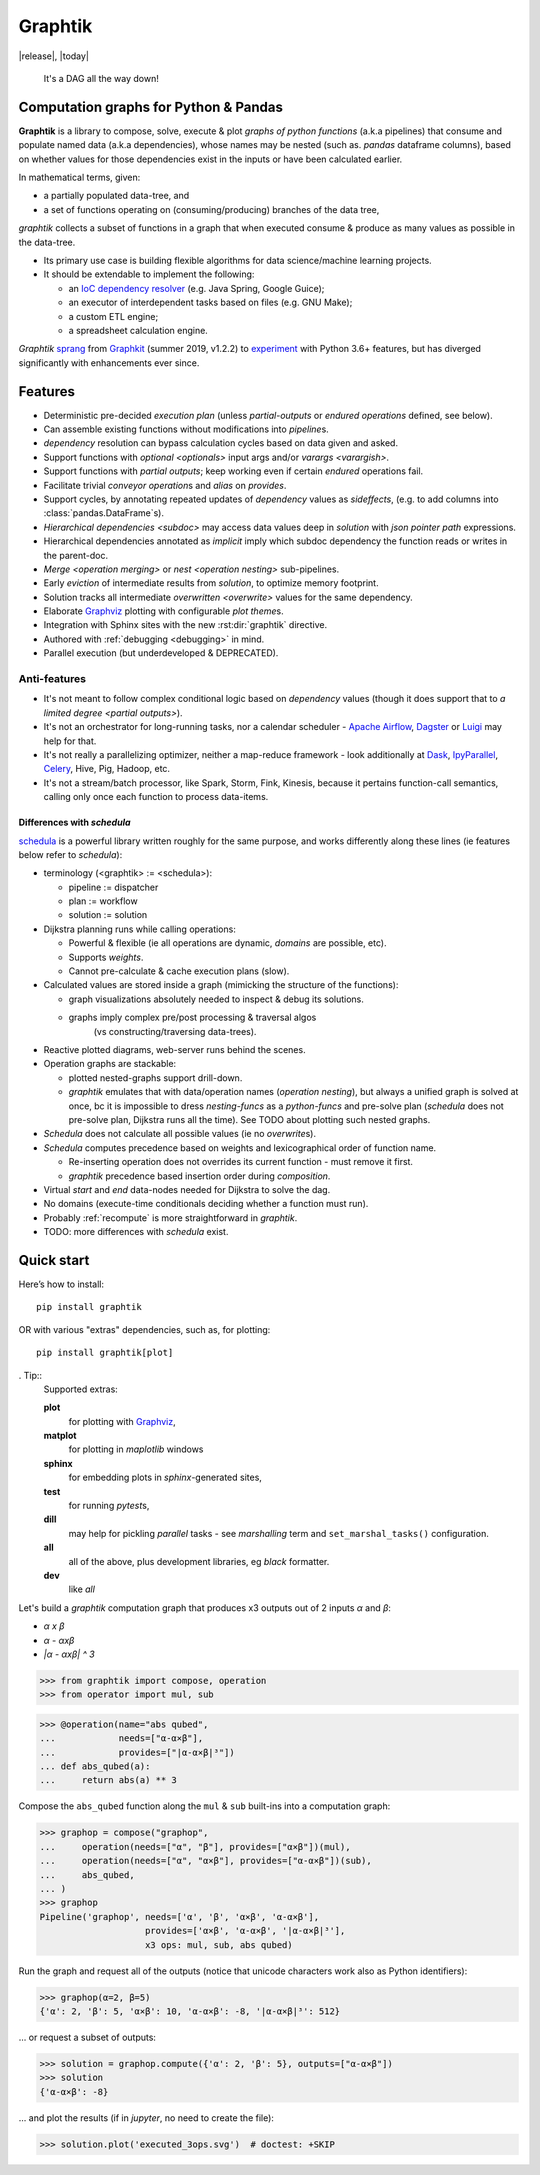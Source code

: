 Graphtik
========

|release|, |today| |gh-version| |pypi-version| |python-ver|
|dev-status| |ci-status| |doc-status| |cover-status|
|codestyle| |proj-lic|

|gh-watch| |gh-star| |gh-fork| |gh-issues|

.. epigraph::

    It's a DAG all the way down!

    |sample-plot|

Computation graphs for Python & Pandas
--------------------------------------

**Graphtik** is a library to compose, solve, execute & plot *graphs of python functions*
(a.k.a pipelines) that consume and populate named data
(a.k.a dependencies), whose names may be nested (such as. *pandas* dataframe columns),
based on whether values for those dependencies exist in the inputs or
have been calculated earlier.

In mathematical terms, given:

- a partially populated data-tree, and
- a set of functions operating on (consuming/producing) branches of the data tree,

*graphtik* collects a subset of functions in a graph that when executed
consume & produce as many values as possible in the data-tree.

|usage-overview|

- Its primary use case is building flexible algorithms for data science/machine learning projects.
- It should be extendable to implement the following:

  - an `IoC dependency resolver <https://en.wikipedia.org/wiki/Dependency_injection>`_
    (e.g. Java Spring, Google Guice);
  - an executor of interdependent tasks based on files (e.g. GNU Make);
  - a custom ETL engine;
  - a spreadsheet calculation engine.

*Graphtik* `sprang <https://docs.google.com/spreadsheets/d/1HPgtg2l6v3uDS81hLOcFOZxIBLCnHGrcFOh3pFRIDio/edit#gid=0>`_
from `Graphkit`_ (summer 2019, v1.2.2) to `experiment
<https://github.com/yahoo/graphkit/issues/>`_ with Python 3.6+ features,
but has diverged significantly with enhancements ever since.

.. _features:

Features
--------

- Deterministic pre-decided `execution plan` (unless *partial-outputs* or
  *endured operations* defined, see below).
- Can assemble existing functions without modifications into `pipeline`\s.
- `dependency` resolution can bypass calculation cycles based on data given and asked.
- Support functions with `optional <optionals>` input args and/or `varargs <varargish>`.
- Support functions with `partial outputs`; keep working even if certain `endured` operations fail.
- Facilitate trivial `conveyor operation`\s and `alias` on `provides`.
- Support cycles, by annotating repeated updates of `dependency` values as `sideffects`,
  (e.g. to add columns into :class:`pandas.DataFrame`\s).
- `Hierarchical dependencies <subdoc>` may access data values deep in `solution`
  with `json pointer path` expressions.
- Hierarchical dependencies annotated as `implicit` imply which subdoc dependency
  the function reads or writes in the parent-doc.
- `Merge <operation merging>` or `nest <operation nesting>` sub-pipelines.
- Early `eviction` of intermediate results from `solution`, to optimize memory footprint.
- Solution tracks all intermediate `overwritten <overwrite>` values for the same dependency.
- Elaborate `Graphviz`_ plotting with configurable `plot theme`\s.
- Integration with Sphinx sites with the new :rst:dir:`graphtik` directive.
- Authored with :ref:`debugging <debugging>` in mind.
- Parallel execution (but underdeveloped & DEPRECATED).

Anti-features
^^^^^^^^^^^^^

- It's not meant to follow complex conditional logic based on `dependency` values
  (though it does support that to `a limited degree <partial outputs>`).

- It's not an orchestrator for long-running tasks, nor a calendar scheduler -
  `Apache Airflow <https://airflow.apache.org/>`_, `Dagster
  <https://github.com/dagster-io/dagster>`_ or `Luigi <https://luigi.readthedocs.io/>`_
  may help for that.

- It's not really a parallelizing optimizer, neither a map-reduce framework - look
  additionally at `Dask <https://dask.org/>`_, `IpyParallel
  <https://ipyparallel.readthedocs.io/en/latest/>`_, `Celery
  <https://docs.celeryproject.org/en/stable/getting-started/introduction.html>`_,
  Hive, Pig, Hadoop, etc.

- It's not a stream/batch processor, like Spark, Storm, Fink, Kinesis,
  because it pertains function-call semantics, calling only once each function
  to process data-items.

Differences with *schedula*
%%%%%%%%%%%%%%%%%%%%%%%%%%%

`schedula <https://schedula.readthedocs.io/>`_ is a powerful library written roughly
for the same purpose, and works differently along these lines
(ie features below refer to *schedula*):

- terminology (<graphtik> := <schedula>):

  - pipeline := dispatcher
  - plan := workflow
  - solution := solution

- Dijkstra planning runs while calling operations:

  - Powerful & flexible (ie all operations are dynamic, *domains* are possible, etc).
  - Supports *weights*.
  - Cannot pre-calculate & cache execution plans (slow).

- Calculated values are stored inside a graph (mimicking the structure of the functions):

  - graph visualizations absolutely needed to inspect & debug its solutions.
  - graphs imply complex pre/post processing & traversal algos
      (vs constructing/traversing data-trees).

- Reactive plotted diagrams, web-server runs behind the scenes.
- Operation graphs are stackable:

  - plotted nested-graphs support drill-down.
  - *graphtik* emulates that with data/operation names (`operation nesting`),
    but always a unified graph is solved at once,
    bc it is impossible to dress *nesting-funcs* as a *python-funcs* and pre-solve plan
    (*schedula* does not pre-solve plan, Dijkstra runs all the time).
    See TODO about plotting such nested graphs.

- *Schedula* does not calculate all possible values (ie no `overwrite`\s).
- *Schedula* computes precedence based on weights and lexicographical order of function name.

  - Re-inserting operation does not overrides its current function - must remove it first.
  - *graphtik* precedence based insertion order during `composition`.

- Virtual *start* and *end* data-nodes needed for Dijkstra to solve the dag.
- No domains (execute-time conditionals deciding whether a function must run).
- Probably :ref:`recompute` is more straightforward in *graphtik*.
- TODO: more differences with *schedula* exist.

Quick start
-----------
Here’s how to install:

::

   pip install graphtik

OR with various "extras" dependencies, such as, for plotting::

   pip install graphtik[plot]

. Tip::
    Supported extras:

    **plot**
        for plotting with `Graphviz`_,
    **matplot**
        for plotting in *maplotlib* windows
    **sphinx**
        for embedding plots in *sphinx*\-generated sites,
    **test**
        for running *pytest*\s,
    **dill**
        may help for pickling `parallel` tasks - see `marshalling` term
        and ``set_marshal_tasks()`` configuration.
    **all**
        all of the above, plus development libraries, eg *black* formatter.
    **dev**
        like *all*

Let's build a *graphtik* computation graph that produces x3 outputs
out of 2 inputs `α` and `β`:

- `α x β`
- `α - αxβ`
- `|α - αxβ| ^ 3`

..

>>> from graphtik import compose, operation
>>> from operator import mul, sub

>>> @operation(name="abs qubed",
...            needs=["α-α×β"],
...            provides=["|α-α×β|³"])
... def abs_qubed(a):
...     return abs(a) ** 3

Compose the ``abs_qubed`` function along the ``mul`` & ``sub``  built-ins
into a computation graph:

>>> graphop = compose("graphop",
...     operation(needs=["α", "β"], provides=["α×β"])(mul),
...     operation(needs=["α", "α×β"], provides=["α-α×β"])(sub),
...     abs_qubed,
... )
>>> graphop
Pipeline('graphop', needs=['α', 'β', 'α×β', 'α-α×β'],
                    provides=['α×β', 'α-α×β', '|α-α×β|³'],
                    x3 ops: mul, sub, abs qubed)

Run the graph and request all of the outputs
(notice that unicode characters work also as Python identifiers):

>>> graphop(α=2, β=5)
{'α': 2, 'β': 5, 'α×β': 10, 'α-α×β': -8, '|α-α×β|³': 512}

... or request a subset of outputs:

>>> solution = graphop.compute({'α': 2, 'β': 5}, outputs=["α-α×β"])
>>> solution
{'α-α×β': -8}

... and plot the results (if in *jupyter*, no need to create the file):

>>> solution.plot('executed_3ops.svg')  # doctest: +SKIP

|sample-sol|

|plot-legend|

.. |sample-plot| image:: docs/source/images/sample.svg
    :alt: sample graphtik plot
    :width: 380px
    :align: middle
.. |usage-overview| image:: docs/source/images/GraphkitUsageOverview.svg
    :alt: Usage overview of graphtik library
    :width: 640px
    :align: middle
.. |sample-sol| image:: docs/source/images/executed_3ops.svg
    :alt: sample graphtik plot
    :width: 380px
    :align: middle
.. |plot-legend| image:: docs/source/images/GraphtikLegend.svg
    :alt: graphtik legend
    :align: middle


.. _Graphkit: https://github.com/yahoo/graphkit
.. _Graphviz: https://graphviz.org
.. _badges_substs:

.. |ci-status| image:: https://github.com/pygraphkit/graphtik/actions/workflows/ci.yaml/badge.svg
    :alt: GitHub Actions CI testing ok? (Linux)
    :target: https://github.com/pygraphkit/graphtik/actions

.. |doc-status| image:: https://img.shields.io/readthedocs/graphtik?branch=master&logo=read-the-docs
    :alt: ReadTheDocs ok?
    :target: https://graphtik.readthedocs.org

.. |cover-status| image:: https://codecov.io/gh/pygraphkit/graphtik/branch/master/graph/badge.svg?token=Qr8LHNkSXK
    :target: https://codecov.io/gh/pygraphkit/graphtik

.. |gh-version| image:: https://img.shields.io/github/v/release/pygraphkit/graphtik?label=GitHub%20release&include_prereleases&logo=github
    :target: https://github.com/pygraphkit/graphtik/releases
    :alt: Latest release in GitHub

.. |pypi-version| image::  https://img.shields.io/pypi/v/graphtik?label=PyPi%20release&logo=pypi
    :target: https://pypi.python.org/pypi/graphtik/
    :alt: Latest version in PyPI

.. |python-ver| image:: https://img.shields.io/pypi/pyversions/graphtik?label=Python&logo=pypi
    :target: https://pypi.python.org/pypi/graphtik/
    :alt: Supported Python versions of latest release in PyPi

.. |dev-status| image:: https://img.shields.io/pypi/status/graphtik
    :target: https://pypi.python.org/pypi/graphtik/
    :alt: Development Status

.. |codestyle| image:: https://img.shields.io/badge/code%20style-black-black
    :target: https://github.com/ambv/black
    :alt: Code Style

.. |gh-watch| image:: https://img.shields.io/github/watchers/pygraphkit/graphtik?style=social
    :target: https://github.com/pygraphkit/graphtik
    :alt: Github watchers

.. |gh-star| image:: https://img.shields.io/github/stars/pygraphkit/graphtik?style=social
    :target: https://github.com/pygraphkit/graphtik
    :alt: Github stargazers

.. |gh-fork| image:: https://img.shields.io/github/forks/pygraphkit/graphtik?style=social
    :target: https://github.com/pygraphkit/graphtik
    :alt: Github forks

.. |gh-issues| image:: http://img.shields.io/github/issues/pygraphkit/graphtik?style=social
    :target: https://github.com/pygraphkit/graphtik/issues
    :alt: Issues count

.. |proj-lic| image:: https://img.shields.io/pypi/l/graphtik
    :target:  https://www.apache.org/licenses/LICENSE-2.0
    :alt: Apache License, version 2.0
